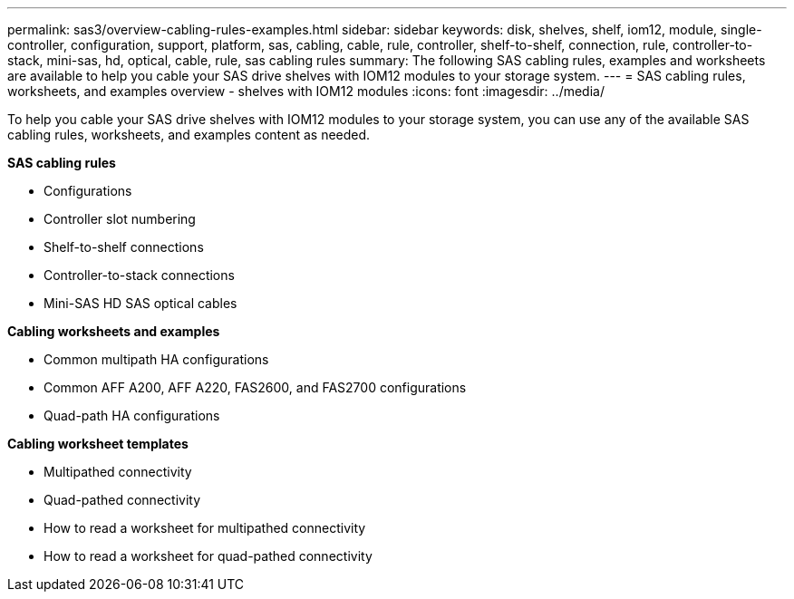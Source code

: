 ---
permalink: sas3/overview-cabling-rules-examples.html
sidebar: sidebar
keywords: disk, shelves, shelf, iom12, module, single-controller, configuration, support, platform, sas, cabling, cable, rule, controller, shelf-to-shelf, connection, rule, controller-to-stack, mini-sas, hd, optical, cable, rule, sas cabling rules
summary: The following SAS cabling rules, examples and worksheets are available to help you cable your SAS drive shelves with IOM12 modules to your storage system.
---
= SAS cabling rules, worksheets, and examples overview - shelves with IOM12 modules
:icons: font
:imagesdir: ../media/

[.lead]
To help you cable your SAS drive shelves with IOM12 modules to your storage system, you can use any of the available SAS cabling rules, worksheets, and examples content as needed.

*SAS cabling rules*

** Configurations
** Controller slot numbering
** Shelf-to-shelf connections
** Controller-to-stack connections
** Mini-SAS HD SAS optical cables

*Cabling worksheets and examples*

** Common multipath HA configurations
** Common AFF A200, AFF A220, FAS2600, and FAS2700 configurations
** Quad-path HA configurations

*Cabling worksheet templates*

** Multipathed connectivity
** Quad-pathed connectivity
** How to read a worksheet for multipathed connectivity
** How to read a worksheet for quad-pathed connectivity

